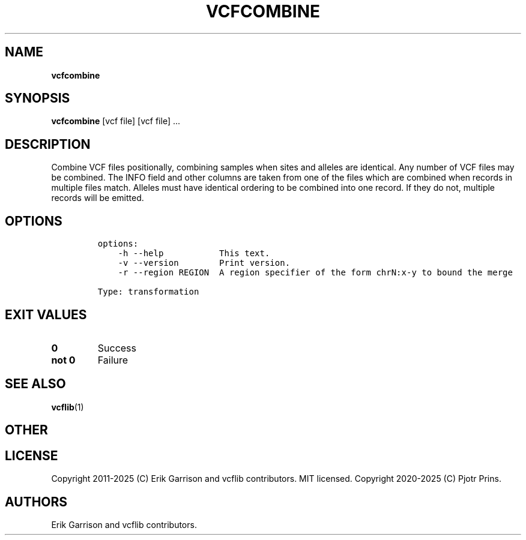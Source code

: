 .\" Automatically generated by Pandoc 2.19.2
.\"
.\" Define V font for inline verbatim, using C font in formats
.\" that render this, and otherwise B font.
.ie "\f[CB]x\f[]"x" \{\
. ftr V B
. ftr VI BI
. ftr VB B
. ftr VBI BI
.\}
.el \{\
. ftr V CR
. ftr VI CI
. ftr VB CB
. ftr VBI CBI
.\}
.TH "VCFCOMBINE" "1" "" "vcfcombine (vcflib)" "vcfcombine (VCF transformation)"
.hy
.SH NAME
.PP
\f[B]vcfcombine\f[R]
.SH SYNOPSIS
.PP
\f[B]vcfcombine\f[R] [vcf file] [vcf file] \&...
.SH DESCRIPTION
.PP
Combine VCF files positionally, combining samples when sites and alleles
are identical.
Any number of VCF files may be combined.
The INFO field and other columns are taken from one of the files which
are combined when records in multiple files match.
Alleles must have identical ordering to be combined into one record.
If they do not, multiple records will be emitted.
.SH OPTIONS
.IP
.nf
\f[C]


options:
    -h --help           This text.
    -v --version        Print version.
    -r --region REGION  A region specifier of the form chrN:x-y to bound the merge

Type: transformation
\f[R]
.fi
.SH EXIT VALUES
.TP
\f[B]0\f[R]
Success
.TP
\f[B]not 0\f[R]
Failure
.SH SEE ALSO
.PP
\f[B]vcflib\f[R](1)
.SH OTHER
.SH LICENSE
.PP
Copyright 2011-2025 (C) Erik Garrison and vcflib contributors.
MIT licensed.
Copyright 2020-2025 (C) Pjotr Prins.
.SH AUTHORS
Erik Garrison and vcflib contributors.
